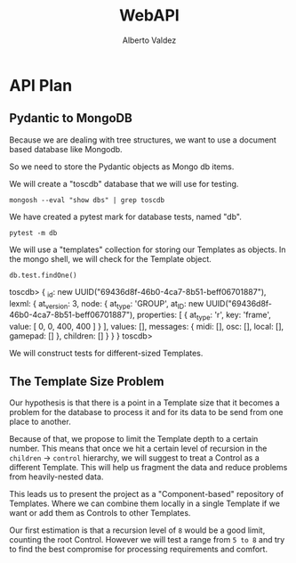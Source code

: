 #+title:     WebAPI
#+author:    Alberto Valdez
#+email:     avq5ac1@gmail.com
#+PROPERTY: header-args:mongo :db toscdb :host localhost :port 27017 :mongoexec mongosh :wrap example


* API Plan

** Pydantic to MongoDB

Because we are dealing with tree structures, we want to use a document based database like Mongodb.

So we need to store the Pydantic objects as Mongo db items.

We will create a "toscdb" database that we will use for testing.

#+begin_src shell :wrap example
mongosh --eval "show dbs" | grep toscdb
#+end_src

#+RESULTS:
#+begin_example
toscdb      44.00 KiB
#+end_example

We have created a pytest mark for database tests, named "db".

#+begin_src shell :wrap example :results output
pytest -m db
#+end_src

#+RESULTS:
#+begin_example
============================= test session starts ==============================
platform darwin -- Python 3.10.6, pytest-7.1.3, pluggy-1.0.0
rootdir: /Users/albertovaldez/tosclib, configfile: pyproject.toml
plugins: sugar-0.9.5, doctestplus-0.12.1, profiling-1.7.0, cov-3.0.0
collected 10 items / 8 deselected / 2 selected

tests/test_db.py::test_database_medium PASSED                            [ 50%]
tests/test_db.py::test_database_base PASSED                              [100%]

======================= 2 passed, 8 deselected in 0.23s ========================
#+end_example

We will use a "templates" collection for storing our Templates as objects. In the mongo shell, we will check for the Template object.

#+begin_src mongo :wrap example typescript
db.test.findOne()
#+end_src

#+RESULTS:
#+begin_example typescript
toscdb> {
  _id: new UUID("69436d8f-46b0-4ca7-8b51-beff06701887"),
  lexml: {
    at_version: 3,
    node: {
      at_type: 'GROUP',
      at_ID: new UUID("69436d8f-46b0-4ca7-8b51-beff06701887"),
      properties: [ { at_type: 'r', key: 'frame', value: [ 0, 0, 400, 400 ] } ],
      values: [],
      messages: { midi: [], osc: [], local: [], gamepad: [] },
      children: []
    }
  }
}
toscdb>
#+end_example

We will construct tests for different-sized Templates.

** The Template Size Problem

Our hypothesis is that there is a point in a Template size that it becomes a problem for the database to process it and for its data to be send from one place to another.

Because of that, we propose to limit the Template depth to a certain number. This means that once we hit a certain level of recursion in the =children= -> =control= hierarchy, we will suggest to treat a Control as a different Template. This will help us fragment the data and reduce problems from heavily-nested data.

This leads us to present the project as a "Component-based" repository of Templates. Where we can combine them locally in a single Template if we want or add them as Controls to other Templates.

Our first estimation is that a recursion level of =8= would be a good limit, counting the root Control. However we will test a range from =5 to 8= and try to find the best compromise for processing requirements and comfort.
